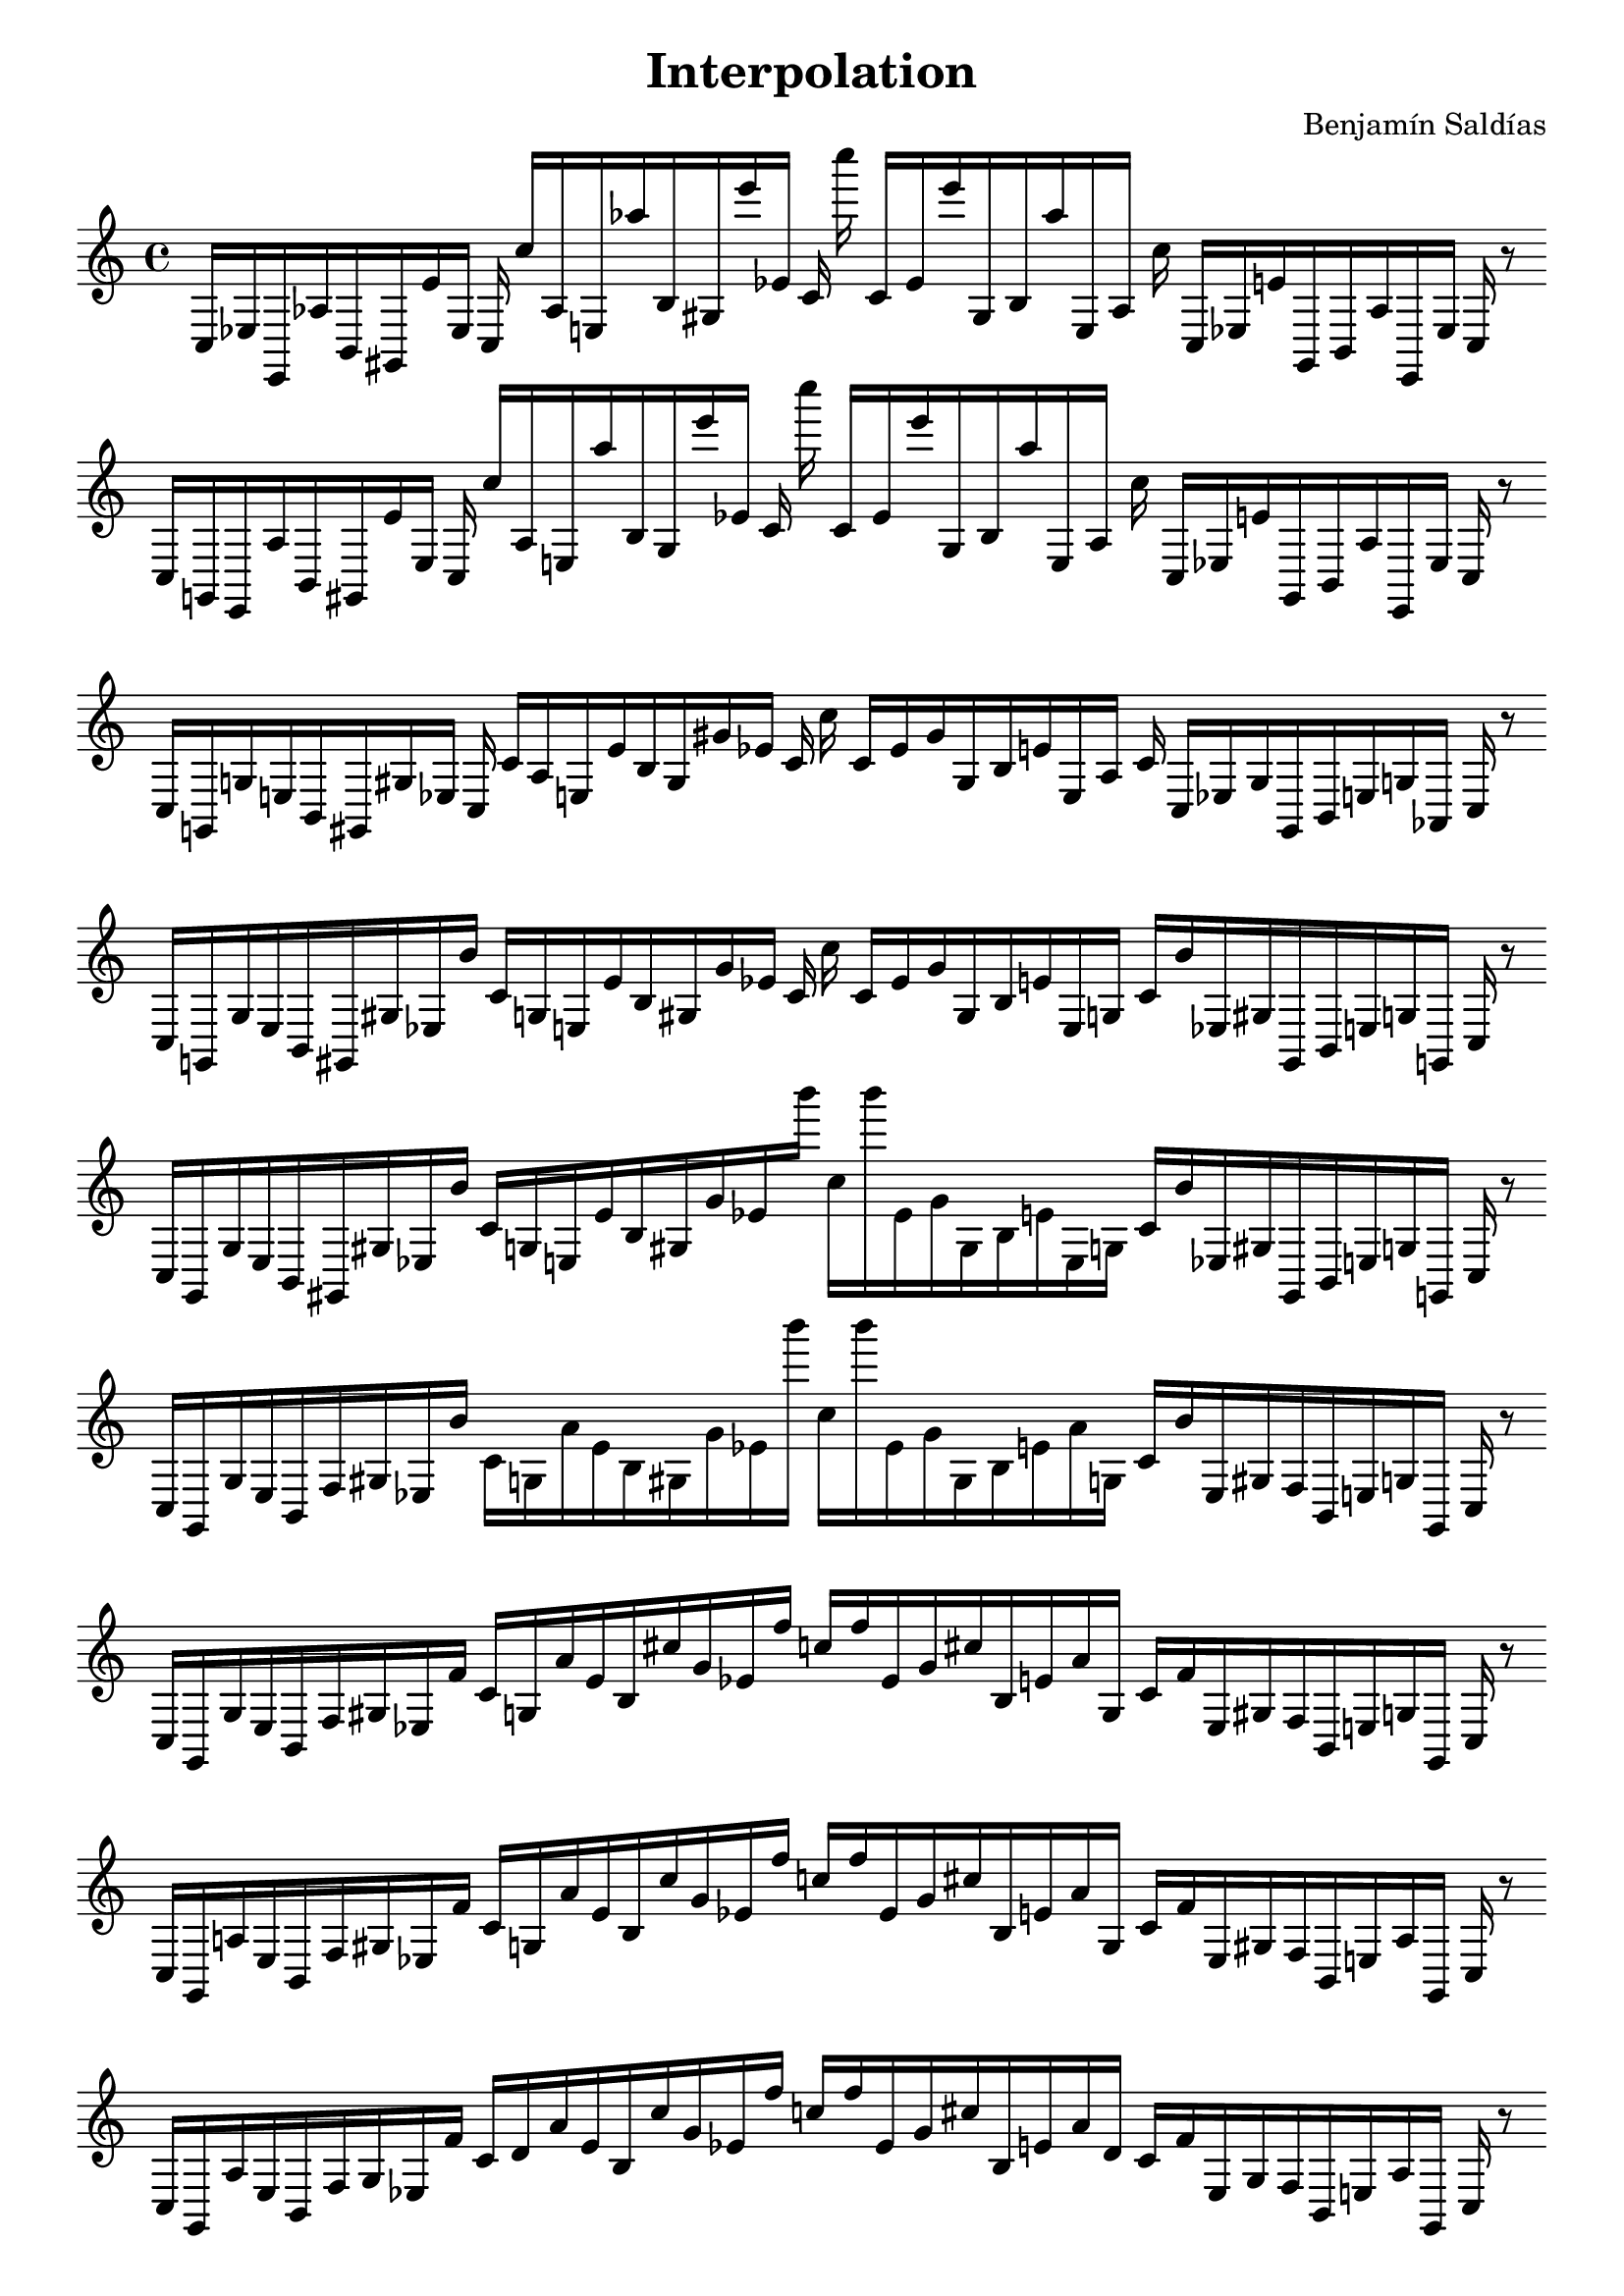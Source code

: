 
\version "2.22.2"
\header {
title = "Interpolation"
composer = "Benjamín Saldías"
}

\score {
  <<
    \cadenzaOn
    \override Beam.breakable = ##t

{

%scale 0{
    \clef treble
    c16 [ ees e, aes b, gis, e' ees ]
    c c'' [ aes e aes'' b gis e''' ees' ]
    c' c'''' c' [ ees' e''' gis b aes'' e aes ]
    c'' c [ ees e' gis, b, aes e, ees ]
    c
    r8
    \bar ""
    \break
    
%scale 1{
    \clef treble
    c16 [ g, e, aes b, gis, e' ees ]
    c c'' [ aes e aes'' b gis e''' ees' ]
    c' c'''' c' [ ees' e''' gis b aes'' e aes ]
    c'' c [ ees e' gis, b, aes e, ees ]
    c
    r8
    \bar ""
    \break
    
%scale 2{
    \clef treble
    c16 [ g, g e b, gis, gis ees ]
    c c' [ aes e e' b gis gis' ees' ]
    c' c'' c' [ ees' gis' gis b e' e aes ]
    c' c [ ees gis gis, b, e g aes, ]
    c
    r8
    \bar ""
    \break
    
%scale 3{
    \clef treble
    c16 [ g, g e b, gis, gis ees b' ]
    c' [ g e e' b gis gis' ees' ]
    c' c'' c' [ ees' gis' gis b e' e g ]
    c' [ b' ees gis gis, b, e g g, ]
    c
    r8
    \bar ""
    \break
    
%scale 4{
    \clef treble
    c16 [ g, g e b, gis, gis ees b' ]
    c' [ g e e' b gis gis' ees' b''' ]
    c'' [ b''' ees' gis' gis b e' e g ]
    c' [ b' ees gis gis, b, e g g, ]
    c
    r8
    \bar ""
    \break
    
%scale 5{
    \clef treble
    c16 [ g, g e b, f gis ees b' ]
    c' [ g a' e' b gis gis' ees' b''' ]
    c'' [ b''' ees' gis' gis b e' a' g ]
    c' [ b' ees gis f b, e g g, ]
    c
    r8
    \bar ""
    \break
    
%scale 6{
    \clef treble
    c16 [ g, g e b, f gis ees f' ]
    c' [ g a' e' b cis'' gis' ees' f'' ]
    c'' [ f'' ees' gis' cis'' b e' a' g ]
    c' [ f' ees gis f b, e g g, ]
    c
    r8
    \bar ""
    \break
    
%scale 7{
    \clef treble
    c16 [ g, a e b, f gis ees f' ]
    c' [ g a' e' b cis'' gis' ees' f'' ]
    c'' [ f'' ees' gis' cis'' b e' a' g ]
    c' [ f' ees gis f b, e a g, ]
    c
    r8
    \bar ""
    \break
    
%scale 8{
    \clef treble
    c16 [ g, a e b, f gis ees f' ]
    c' [ d' a' e' b cis'' gis' ees' f'' ]
    c'' [ f'' ees' gis' cis'' b e' a' d' ]
    c' [ f' ees gis f b, e a g, ]
    c
    r8
    \bar ""
    \break
    
%scale 9{
    \clef treble
    c16 [ bes, a e fis f gis ais f' ]
    c' [ bes a' e' d' cis'' gis' ees'' f'' ]
    c'' [ f'' ees'' gis' cis'' d' e' a' d' ]
    c' [ f' ais gis f fis e a bes, ]
    c
    r8
    \bar ""
    \break
    
}
  >>
  \layout {
    indent = 0\mm
    line-width = 190\mm
  }
  \midi{ }
  
}
